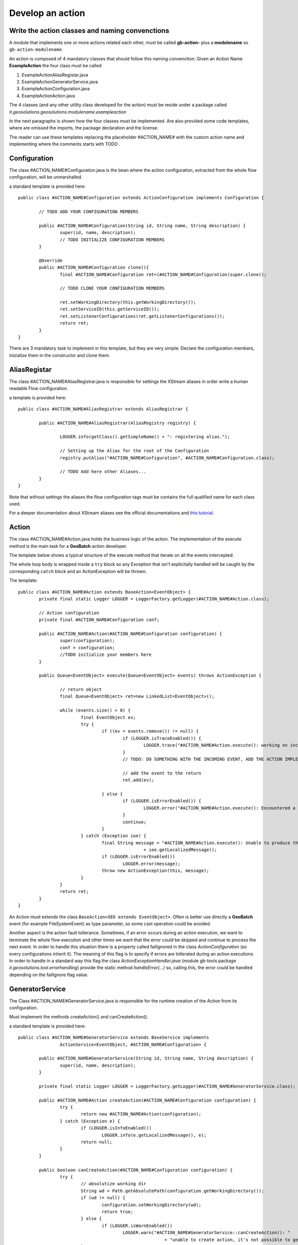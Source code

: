 .. |GB| replace:: **GeoBatch**
.. |GS| replace:: **GeoServer**
.. |GH| replace:: *GitHub*

.. _`dvlpAction`:

Develop an action
=================


Write the action classes and naming convenctions
------------------------------------------------

A module that implements one or more actions related each other, must be called **gb-action-** plus a **modulename** so ``gb-action-modulename``.

An action is composed of 4 mandatory classes that should follow this naming convenction: Given an Action Name **ExampleAction** the four class must be called 

#.	ExampleActionAliasRegistar.java 

#.	ExampleActionGeneratorService.java

#.	ExampleActionConfiguration.java

#.	ExampleActionAction.java

The 4 classes (and any other utility class developed for the action) must be reside under a package called *it.geosolutions.geosolutions.modulename.exampleaction* 

In the next paragraphs is shown how the four classes must be implemented. Are also provided some code templates, where are omissed the imports, the package declaration and the license.

The reader can use these templates replacing the placeholder #ACTION_NAME# with the custom action name and implementing where the comments starts with TODO .



Configuration
-------------

The class #ACTION_NAME#Configuration.java is the bean where the action configuration, extracted from the whole flow configuration, will be unmarshalled.

a standard template is provided here:: 

	public class #ACTION_NAME#Configuration extends ActionConfiguration implements Configuration {
		
		// TODO ADD YOUR CONFIGURATION MEMBERS
		
		public #ACTION_NAME#Configuration(String id, String name, String description) {
			super(id, name, description);
			// TODO INITIALIZE CONFIGURATION MEMBERS
		}
		
		@Override
		public #ACTION_NAME#Configuration clone(){
			final #ACTION_NAME#Configuration ret=(#ACTION_NAME#Configuration)super.clone();
			
			// TODO CLONE YOUR CONFIGURATION MEMBERS
		
			ret.setWorkingDirectory(this.getWorkingDirectory());
			ret.setServiceID(this.getServiceID());
			ret.setListenerConfigurations(ret.getListenerConfigurations());
			return ret;
		}
	}

There are 3 mandatory task to implement in this template, but they are very simple: Declare the configuration members, inizialize them in the constructor and clone them.



AliasRegistar
-------------

The class #ACTION_NAME#AliasRegistrar.java is responsible for settings the XStream aliases in order write a human readable Flow configuration.

a template is provided here::

	public class #ACTION_NAME#AliasRegistrar extends AliasRegistrar {

		public #ACTION_NAME#AliasRegistrar(AliasRegistry registry) {
			
			LOGGER.info(getClass().getSimpleName() + ": registering alias.");
			
			// Setting up the Alias for the root of the Configuration
			registry.putAlias("#ACTION_NAME#Configuration", #ACTION_NAME#Configuration.class);
			
			// TODO Add here other Aliases...
		}
	}

Note that without settings the aliases the flow configuration tags must be contains the full qualified name for each class used.

For a deeper documentation about XStream aliases see the official documentations and `this tutorial <http://xstream.codehaus.org/alias-tutorial.html>`_.



Action
------

The class #ACTION_NAME#Action.java holds the business logic of the action. The implementation of the execute method is the main task for a |GB| action developer.

The template below shows a typical structure of the execute method that iterate on all the events intercepted.

The whole loop body is wrapped inside a ``try`` block so any Exception that isn't explicitally handled will be caught by the corresponding ``catch`` block and an ActionException will be thrown.

The template::

	public class #ACTION_NAME#Action extends BaseAction<EventObject> {
		private final static Logger LOGGER = LoggerFactory.getLogger(#ACTION_NAME#Action.class);

		// Action configuration
		private final #ACTION_NAME#Configuration conf;

		public #ACTION_NAME#Action(#ACTION_NAME#Configuration configuration) {
			super(configuration);
			conf = configuration;
			//TODO initialize your members here
		}
		
		public Queue<EventObject> execute(Queue<EventObject> events) throws ActionException {

			// return object
			final Queue<EventObject> ret=new LinkedList<EventObject>();
			
			while (events.size() > 0) {
				final EventObject ev;
				try {
					if ((ev = events.remove()) != null) {
						if (LOGGER.isTraceEnabled()) {
							LOGGER.trace("#ACTION_NAME#Action.execute(): working on incoming event: "+ev.getSource());
						}
						// TODO: DO SOMETHING WITH THE INCOMING EVENT, ADD THE ACTION IMPLEMENTATION
						
						// add the event to the return
						ret.add(ev);
						
					} else {
						if (LOGGER.isErrorEnabled()) {
							LOGGER.error("#ACTION_NAME#Action.execute(): Encountered a NULL event: SKIPPING...");
						}
						continue;
					}
				} catch (Exception ioe) {
					final String message = "#ACTION_NAME#Action.execute(): Unable to produce the output: "
							+ ioe.getLocalizedMessage();
					if (LOGGER.isErrorEnabled())
						LOGGER.error(message);
					throw new ActionException(this, message);
				}
			}
			return ret;
		}   
	}

An Action must extends the class ``BaseAction<XEO extends EventObject>``. Often is better use directly a |GB| event (for example FileSystemEvent) as type parameter, so some cast operation could be avoided.

Another aspect is the action fault tollerance. Sometimes, if an error occurs during an action execution, we want to terminate the whole flow execution and other times we want that the error could be skipped and continue to process the next event.
In order to handle this situation there is a property called failIgnored in the class *ActionConfiguration* (so every configurations inherit it). The meaning of this flag is to specify if errors are tollerated during an action executions.
In order to handle in a standard way this flag the class *ActionExceptionHandler.java* (module gb-tools package *it.geosolutions.tool.errorhandling*) provide the static method *handleError(...)* so, calling this, the error could be handled depending on the failIgnore flag value.

GeneratorService
----------------

The Class #ACTION_NAME#GeneratorService.java is responsible for the runtime creation of the Action from its configuration.

Must implement the methods createAction() and canCreateAction().

a standard template is provided here::

	public class #ACTION_NAME#GeneratorService extends BaseService implements
			ActionService<EventObject, #ACTION_NAME#Configuration> {

		public #ACTION_NAME#GeneratorService(String id, String name, String description) {
			super(id, name, description);
		}

		private final static Logger LOGGER = LoggerFactory.getLogger(#ACTION_NAME#GeneratorService.class);

		public #ACTION_NAME#Action createAction(#ACTION_NAME#Configuration configuration) {
			try {
				return new #ACTION_NAME#Action(configuration);
			} catch (Exception e) {
				if (LOGGER.isInfoEnabled())
					LOGGER.info(e.getLocalizedMessage(), e);
				return null;
			}
		}

		public boolean canCreateAction(#ACTION_NAME#Configuration configuration) {
			try {
				// absolutize working dir
				String wd = Path.getAbsolutePath(configuration.getWorkingDirectory());
				if (wd != null) {
					configuration.setWorkingDirectory(wd);
					return true;
				} else {
					if (LOGGER.isWarnEnabled())
						LOGGER.warn("#ACTION_NAME#GeneratorService::canCreateAction(): "
								+ "unable to create action, it's not possible to get an absolute working dir.");
				}
			} catch (Throwable e) {
				if (LOGGER.isErrorEnabled())
					LOGGER.error(e.getLocalizedMessage(), e);
			}
			return false;
		}
	}



Unit Testing
------------

After writing all the classes needed for the |GB| action they will be tested.
A way for test the action is, of course, write a flow configuration and run |GB|. 
A more quick way to run and test an action, usefull using testing framework like jUnit, is to simulate what the |GB| do at runtime.

So given an action called *ExampleAction* and a configuration called *ExampleConfiguration* below is shown how to run the Action simulating the event of a file added.

instantiate and setup the configuration::

	ExampleConfiguration config = new ExampleConfiguration("exampleID","exampleName","exampleConfiguration");
	config.setExampleProperty1("aValue");
	config.setExampleProperty2("anotherValue");
	
create the file event, this file represent the event that starts the action::
	
	File fileEvent = new File("/path/of/some/file")

instantiate the action providing the configuration created before::

	ExampleAction action = new ExampleAction(config);
	action.setTempDir(new File("/path/of/some/dir"));

instantiate the EventQueue and add an event::

	Queue<EventObject> queue = new LinkedList<EventObject>();
	queue.add(new FileSystemEvent(fileEvent,FileSystemEventType.FILE_ADDED));

run the action and check if an ActionException occurs::

	try {
		action.execute(queue);
	} catch (ActionException e) {
		fail(e.getLocalizedMessage());
	}
	
Using jUnit 4, copy all previous instructions into this method::

	@Test
	public void createUpdate() throws Exception {
		// implementation
	}

So with this test will be easy debug and check the outcome of an action without configure the whole flow.

For an explanation of how to write a flow configuration see the :ref:`flwCnfg` .


build_archetype.sh and war creation
-----------------------------------

**TO BE FINISH**

|GB| provide a usefull tool for the automatic creation of the the templates shown before.
Into the root dir of |GB| sources directory there is the script ``build_archetype.sh`` and a directory called ``.build``.
The script generates, from the templates holded in ``.build`` a maven directory tree with all 4 classes described.

For compile the project and generate the war run the command::

	$ ~work/code/geobatch/src/application# mvn clean install
	
and the war will be copyed under the local maven repo.
